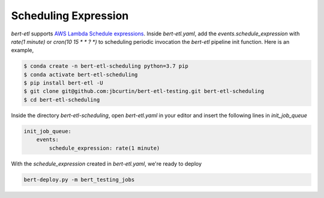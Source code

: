 #####################
Scheduling Expression
#####################

`bert-etl` supports `AWS Lambda Schedule expressions <https://docs.aws.amazon.com/lambda/latest/dg/tutorial-scheduled-events-schedule-expressions.html>`_. Inside `bert-etl.yaml`, add the `events.schedule_expression` with `rate(1 minute)` or `cron(10 15 * * ? *)` to scheduling periodic invocation the `bert-etl` pipeline init function. Here is an example,

.. code-block:: bash

    $ conda create -n bert-etl-scheduling python=3.7 pip
    $ conda activate bert-etl-scheduling
    $ pip install bert-etl -U
    $ git clone git@github.com:jbcurtin/bert-etl-testing.git bert-etl-scheduling
    $ cd bert-etl-scheduling


Inside the directory `bert-etl-scheduling`, open `bert-etl.yaml` in your editor and insert the following lines in `init_job_queue`


.. code-block:: yaml

    init_job_queue:
        events:
            schedule_expression: rate(1 minute)
            
       
With the `schedule_expression` created in `bert-etl.yaml`, we're ready to deploy    

.. code-block:: bash

    bert-deploy.py -m bert_testing_jobs

